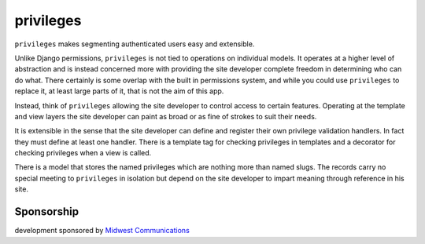 ==========
privileges
==========

.. image:: https://img.shields.io/travis/eldarion/privileges.svg
    :target: https://travis-ci.org/eldarion/privileges

.. image:: https://img.shields.io/coveralls/eldarion/privileges.svg
    :target: https://coveralls.io/r/eldarion/privileges

.. image:: https://img.shields.io/pypi/dm/privileges.svg
    :target:  https://pypi.python.org/pypi/privileges/

.. image:: https://img.shields.io/pypi/v/privileges.svg
    :target:  https://pypi.python.org/pypi/privileges/

.. image:: https://img.shields.io/badge/license-BSD-blue.svg
    :target:  https://pypi.python.org/pypi/privileges/


``privileges`` makes segmenting authenticated users easy and extensible.

Unlike Django permissions, ``privileges`` is not tied to operations on 
individual models. It operates at a higher level of abstraction and is instead
concerned more with providing the site developer complete freedom in determining
who can do what. There certainly is some overlap with the built in permissions
system, and while you could use ``privileges`` to replace it, at least large
parts of it, that is not the aim of this app.

Instead, think of ``privileges`` allowing the site developer to control
access to certain features. Operating at the template and view layers the site
developer can paint as broad or as fine of strokes to suit their needs.

It is extensible in the sense that the site developer can define and register
their own privilege validation handlers. In fact they must define at least one
handler. There is a template tag for checking privileges in templates and a
decorator for checking privileges when a view is called.

There is a model that stores the named privileges which are nothing more than
named slugs. The records carry no special meeting to ``privileges`` in isolation
but depend on the site developer to impart meaning through reference in his
site.


Sponsorship
-----------

development sponsored by `Midwest Communications`_


.. _`Midwest Communications`: http://mwcradio.com/
